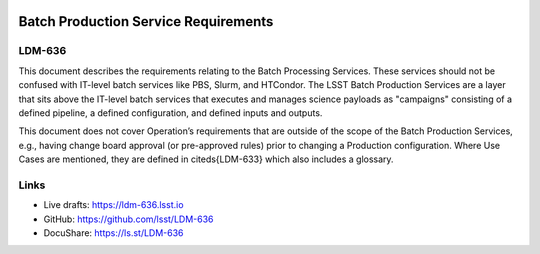 .. image:: https://img.shields.io/badge/LDM--636-lsst.io-brightgreen.svg
   :target: https://ldm-636.lsst.io
.. image:: https://travis-ci.org/lsst/LDM-636.svg
   :target: https://travis-ci.org/lsst/LDM-636

#####################################
Batch Production Service Requirements
#####################################

LDM-636
=======

This document describes the requirements relating to the Batch Processing Services.
These services should not be confused with IT-level batch services like PBS, Slurm, and HTCondor.
The LSST Batch Production Services are a layer that sits above the IT-level batch services that executes and manages science payloads as "campaigns" consisting of a defined pipeline, a defined configuration, and defined inputs and outputs.

This document does not cover Operation’s requirements that are outside of the scope of the Batch Production Services, e.g., having change board approval (or pre-approved rules) prior to changing a Production configuration. Where Use Cases are mentioned, they are defined in \citeds{LDM-633} which also includes a glossary.

Links
=====

- Live drafts: https://ldm-636.lsst.io
- GitHub: https://github.com/lsst/LDM-636
- DocuShare: https://ls.st/LDM-636

.. _lsst-texmf: https://github.com/lsst/lsst-texmf
